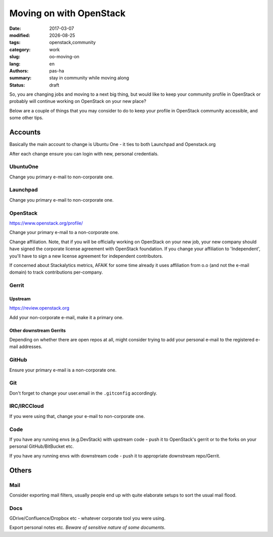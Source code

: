 ########################
Moving on with OpenStack
########################

.. |date| date::

:date: 2017-03-07
:modified: |date|
:tags: openstack,community
:category: work
:slug: oo-moving-on
:lang: en
:authors: pas-ha
:summary: stay in community while moving along
:status: draft

So, you are changing jobs and moving to a next big thing,
but would like to keep your community profile in OpenStack or
probably will continue working on OpenStack on your new place?

Below are a couple of things that you may consider to do to keep your
profile in OpenStack community accessible, and some other tips.


Accounts
========

Basically the main account to change is Ubuntu One -
it ties to both Launchpad and Openstack.org

After each change ensure you can login with new, personal credentials.


UbuntuOne
---------

Change you primary e-mail to non-corporate one.


Launchpad
---------

Change you primary e-mail to non-corporate one.


OpenStack
---------

https://www.openstack.org/profile/

Change your primary e-mail to a non-corporate one.

Change affiliation.
Note, that if you will be officially working on OpenStack on your new job,
your new company should have signed the corporate license agreement
with OpenStack foundation.
If you change your affiliation to 'Independent',
you'll have to sign a new license agreement for independent contributors.

If concerned about Stackalytics metrics, AFAIK for some time already it uses
affiliation from o.o (and not the e-mail domain)
to track contributions per-company.

Gerrit
------

Upstream
~~~~~~~~

https://review.openstack.org

Add your non-corporate e-mail, make it a primary one.

Other downstream Gerrits
~~~~~~~~~~~~~~~~~~~~~~~~

Depending on whether there are open repos at all, might consider trying to add
your personal e-mail to the registered e-mail addresses.

GitHub
------

Ensure your primary e-mail is a non-corporate one.

Git
---
Don't forget to change your user.email in the ``.gitconfig`` accordingly.


IRC/IRCCloud
------------

If you were using that, change your e-mail to non-corporate one.

Code
----

If you have any running envs (e.g.DevStack) with upstream code -
push it to OpenStack's gerrit or to the forks on your personal
GitHub/BitBucket etc.

If you have any running envs with downstream code -
push it to appropriate downstream repo/Gerrit.

Others
======

Mail
----

Consider exporting mail filters, usually people end up with quite elaborate
setups to sort the usual mail flood.


Docs
----

GDrive/Confluence/Dropbox etc - whatever corporate tool you were using.

Export personal notes etc. *Beware of sensitive nature of some documents*.


